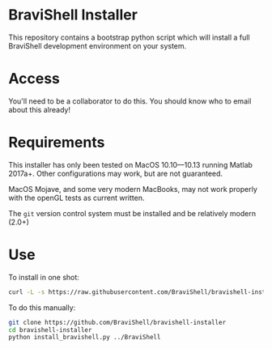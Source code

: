 * BraviShell Installer

This repository contains a bootstrap python script which will install a full
BraviShell development environment on your system.

* Access
You'll need to be a collaborator to do this. You should know who to email about this
already!

* Requirements
This installer has only been tested on MacOS 10.10---10.13 running Matlab 2017a+.
Other configurations may work, but are not guaranteed.

MacOS Mojave, and some very modern MacBooks, may not work properly with the openGL
tests as current written.

The =git= version control system must be installed and be relatively modern (2.0+)

* Use
To install in one shot:
#+begin_src bash
curl -L -s https://raw.githubusercontent.com/BraviShell/bravishell-installer/master/install_bravishell.py | python -
#+end_src

To do this manually:

#+begin_src bash
git clone https://github.com/BraviShell/bravishell-installer
cd bravishell-installer
python install_bravishell.py ../BraviShell
#+end_src

